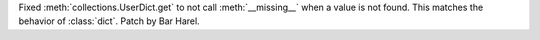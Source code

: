 Fixed :meth:`collections.UserDict.get` to not call
:meth:`__missing__` when a value is not found. This matches the behavior of
:class:`dict`. Patch by Bar Harel.
